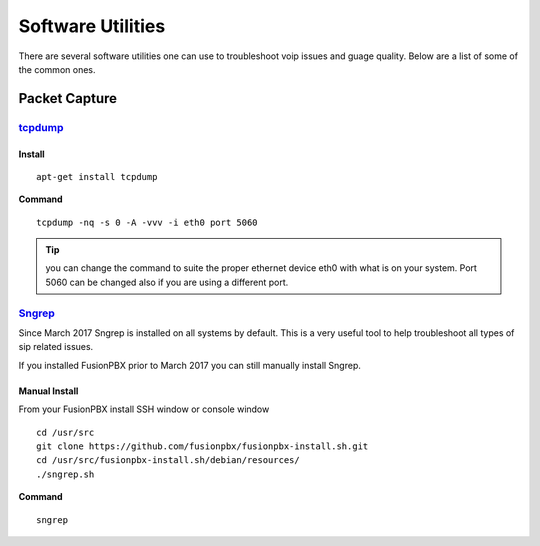 ********************
Software Utilities
********************

There are several software utilities one can use to troubleshoot voip issues and guage quality.  Below are a list of some of the common ones.

Packet Capture
----------------

`tcpdump <https://www.tcpdump.org/>`_
^^^^^^^^

Install
~~~~~~~~~

::

 apt-get install tcpdump

**Command**

::

 tcpdump -nq -s 0 -A -vvv -i eth0 port 5060

.. tip::

      you can change the command to suite the proper ethernet device eth0 with what is on your system.  Port 5060 can be changed also if you are using a different port.

`Sngrep <https://github.com/irontec/sngrep>`_
^^^^^^^^^^^^^^^^^^^^^^^^^^^^^^^^^^^^^^^^^^^^^^^^

Since March 2017 Sngrep is installed on all systems by default.  This is a very useful tool to help troubleshoot all types of sip related issues.

If you installed FusionPBX prior to March 2017 you can still manually install Sngrep.

Manual Install
~~~~~~~~~~~~~~~

From your FusionPBX install SSH window or console window

::

 cd /usr/src
 git clone https://github.com/fusionpbx/fusionpbx-install.sh.git
 cd /usr/src/fusionpbx-install.sh/debian/resources/
 ./sngrep.sh

**Command**

::

 sngrep


